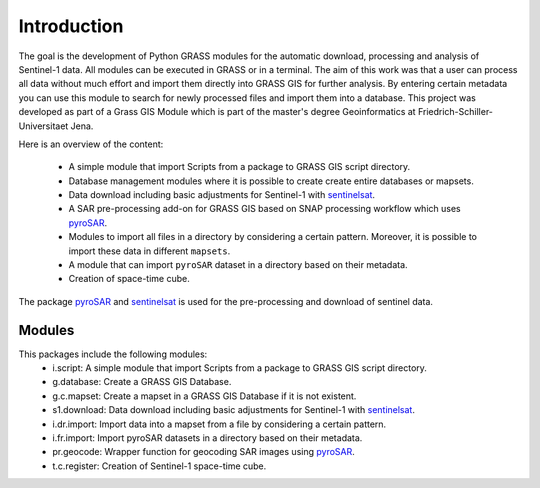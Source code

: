 Introduction
============
The goal is the development of Python GRASS modules for the automatic download, processing and analysis of Sentinel-1
data. All modules can be executed in GRASS or in a terminal. The aim of this work was that a user can process all data
without much effort and import them directly into GRASS GIS for further analysis. By entering certain metadata you can
use this module to search for newly processed files and import them into a database. This project was developed as part
of a Grass GIS Module which is part of the master's degree Geoinformatics at Friedrich-Schiller-Universitaet Jena.


Here is an overview of the content:

    * A simple module that import Scripts from a package to GRASS GIS script directory.
    * Database management modules where it is possible to create create entire databases or mapsets.
    * Data download including basic adjustments for Sentinel-1 with `sentinelsat`_.
    * A SAR pre-processing add-on for GRASS GIS based on SNAP processing workflow which uses `pyroSAR`_.
    * Modules to import all files in a directory by considering a certain pattern.  Moreover, it is possible to import
      these data in different ``mapsets``.
    * A module that can import ``pyroSAR`` dataset in a directory based on their metadata.
    * Creation of space-time cube.

The package `pyroSAR`_ and `sentinelsat`_ is used for the pre-processing and download of sentinel data.

Modules
-------
This packages include the following modules:
    * i.script: A simple module that import Scripts from a package to GRASS GIS script directory.
    * g.database: Create a GRASS GIS Database.
    * g.c.mapset: Create a mapset in a GRASS GIS Database if it is not existent.
    * s1.download: Data download including basic adjustments for Sentinel-1 with `sentinelsat`_.
    * i.dr.import: Import data into a mapset from a file by considering a certain pattern.
    * i.fr.import: Import pyroSAR datasets in a directory based on their metadata.
    * pr.geocode: Wrapper function for geocoding SAR images using `pyroSAR`_.
    * t.c.register: Creation of Sentinel-1 space-time cube.

.. _pyroSAR: https://github.com/johntruckenbrodt/pyroSAR
.. _sentinelsat: https://github.com/sentinelsat/sentinelsat